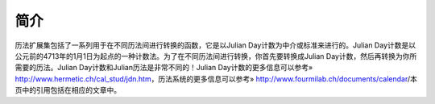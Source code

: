 简介
==============

历法扩展集包括了一系列用于在不同历法间进行转换的函数，它是以Julian Day计数为中介或标准来进行的。Julian Day计数是以公元前的4713年的1月1日为起点的一种计数法。为了在不同历法间进行转换，你首先要转换成Julian Day计数，然后再转换为你所需要的历法。Julian Day计数和Julian历法是非常不同的！Julian Day计数的更多信息可以参考» http://www.hermetic.ch/cal_stud/jdn.htm，历法系统的更多信息可以参考» http://www.fourmilab.ch/documents/calendar/本页中的引用包括在相应的文章中。

